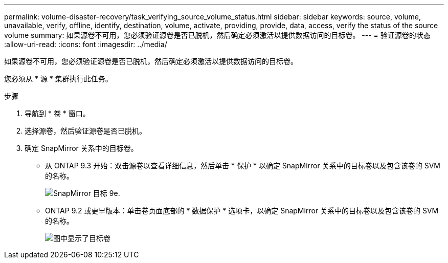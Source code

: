 ---
permalink: volume-disaster-recovery/task_verifying_source_volume_status.html 
sidebar: sidebar 
keywords: source, volume, unavailable, verify, offline, identify, destination, volume, activate, providing, provide, data, access, verify the status of the source volume 
summary: 如果源卷不可用，您必须验证源卷是否已脱机，然后确定必须激活以提供数据访问的目标卷。 
---
= 验证源卷的状态
:allow-uri-read: 
:icons: font
:imagesdir: ../media/


[role="lead"]
如果源卷不可用，您必须验证源卷是否已脱机，然后确定必须激活以提供数据访问的目标卷。

您必须从 * 源 * 集群执行此任务。

.步骤
. 导航到 * 卷 * 窗口。
. 选择源卷，然后验证源卷是否已脱机。
. 确定 SnapMirror 关系中的目标卷。
+
** 从 ONTAP 9.3 开始：双击源卷以查看详细信息，然后单击 * 保护 * 以确定 SnapMirror 关系中的目标卷以及包含该卷的 SVM 的名称。
+
image::../media/snapmirror_destination_93.gif[SnapMirror 目标 9e.]

** ONTAP 9.2 或更早版本：单击卷页面底部的 * 数据保护 * 选项卡，以确定 SnapMirror 关系中的目标卷以及包含该卷的 SVM 的名称。
+
image::../media/volume_status_2.gif[图中显示了目标卷]




